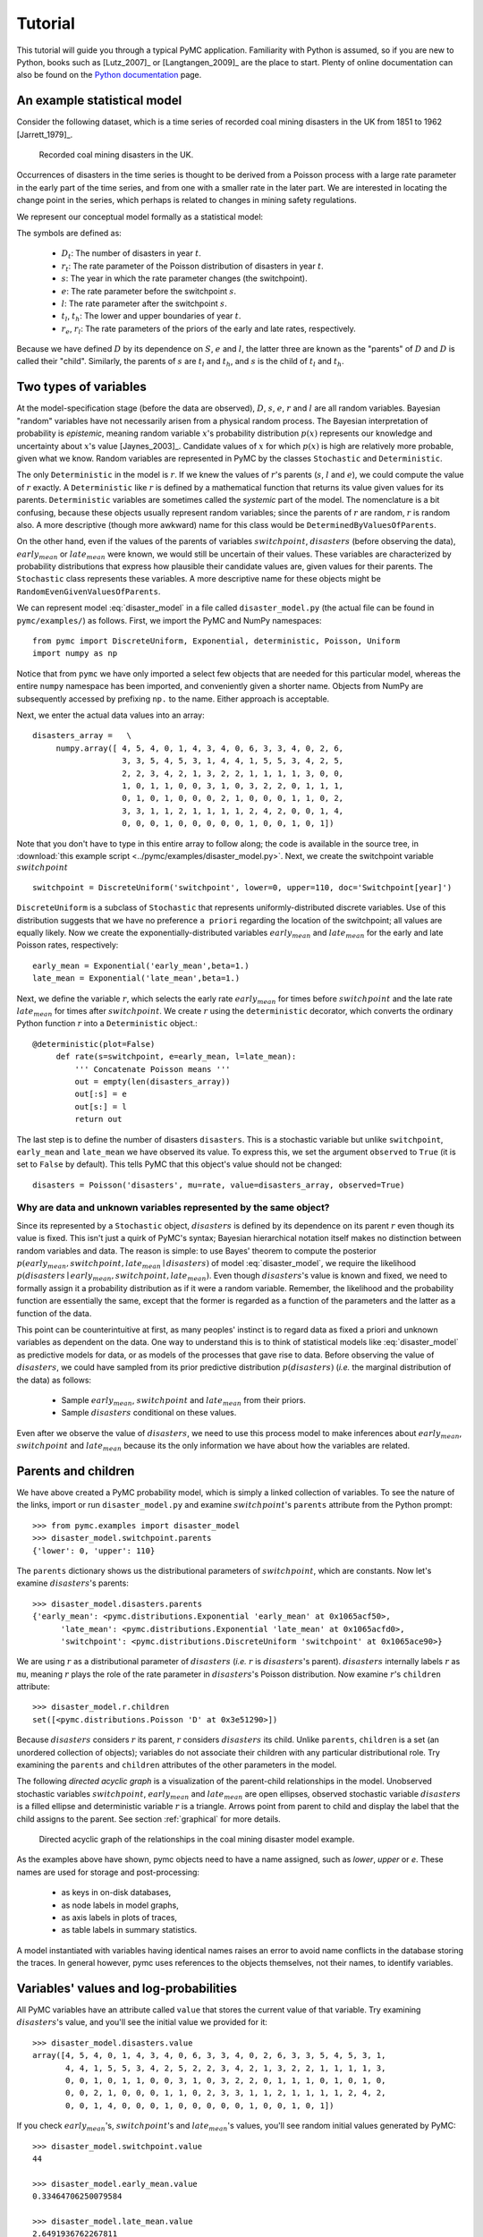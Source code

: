 ********
Tutorial
********

This tutorial will guide you through a typical PyMC application. Familiarity with Python is assumed, so if you are new to Python, books such as [Lutz_2007]_ or [Langtangen_2009]_ are the place to start. Plenty of online documentation can also be found on the `Python documentation`_ page.

An example statistical model
----------------------------

Consider the following dataset, which is a time series of recorded coal mining disasters in the UK from 1851 to 1962 [Jarrett_1979]_.

.. _disasters_figure:

.. figure:: _images/disasterts.*
   :width: 600 px
   
   Recorded coal mining disasters in the UK.

Occurrences of disasters in the time series is thought to be derived from a Poisson process with a large rate parameter in the early part of the time series, and from one with a smaller rate in the later part. We are interested in locating the change point in the series, which perhaps is related to changes in mining safety regulations.

We represent our conceptual model formally as a statistical model:

.. math::
    :label: DisasterModel
         
         \begin{array}{ccc}  (D_t | s, e, l) \sim\text{Poisson}\left(r_t\right), & r_t=\left\{\begin{array}{lll}             e &\text{if}& t< s\\ l &\text{if}& t\ge s             \end{array}\right.,&t\in[t_l,t_h]\\         s\sim \text{Discrete Uniform}(t_l, t_h)\\         e\sim \text{Exponential}(r_e)\\         l\sim \text{Exponential}(r_l)     \end{array}

The symbols are defined as:
    
    * :math:`D_t`: The number of disasters in year :math:`t`.
    * :math:`r_t`: The rate parameter of the Poisson distribution of disasters in year :math:`t`.
    * :math:`s`: The year in which the rate parameter changes (the switchpoint).
    * :math:`e`: The rate parameter before the switchpoint :math:`s`.
    * :math:`l`: The rate parameter after the switchpoint :math:`s`.
    * :math:`t_l`, :math:`t_h`: The lower and upper boundaries of year :math:`t`.
    * :math:`r_e`, :math:`r_l`: The rate parameters of the priors of the early and late rates, respectively.

Because we have defined :math:`D` by its dependence on :math:`S`, :math:`e` and :math:`l`, the latter three are known as the "parents" of :math:`D` and :math:`D` is called their "child". Similarly, the parents of :math:`s` are :math:`t_l` and :math:`t_h`, and :math:`s` is the child of :math:`t_l` and :math:`t_h`.


Two types of variables
----------------------

At the model-specification stage (before the data are observed), :math:`D`, :math:`s`, :math:`e`, :math:`r` and :math:`l` are all random variables. Bayesian "random" variables have not necessarily arisen from a physical random process. The Bayesian interpretation of probability is *epistemic*, meaning random variable :math:`x`'s probability distribution :math:`p(x)` represents our knowledge and uncertainty about :math:`x`'s value [Jaynes_2003]_. Candidate values of :math:`x` for which :math:`p(x)` is high are relatively more probable, given what we know. Random variables are represented in PyMC by the classes ``Stochastic`` and ``Deterministic``.

The only ``Deterministic`` in the model is :math:`r`. If we knew the values of :math:`r`'s parents (:math:`s`, :math:`l` and :math:`e`), we could compute the value of :math:`r` exactly. A ``Deterministic`` like :math:`r` is defined by a mathematical function that returns its value given values for its parents. ``Deterministic`` variables are sometimes called the *systemic* part of the model. The nomenclature is a bit confusing, because these objects usually represent random variables; since the parents of :math:`r` are random, :math:`r` is random also. A more descriptive (though more awkward) name for this class would be ``DeterminedByValuesOfParents``.

On the other hand, even if the values of the parents of variables :math:`switchpoint`, :math:`disasters` (before observing the data), :math:`early_mean` or :math:`late_mean` were known, we would still be uncertain of their values. These variables are characterized by probability distributions that express how plausible their candidate values are, given values for their parents. The ``Stochastic`` class represents these variables. A more descriptive name for these objects might be ``RandomEvenGivenValuesOfParents``.

We can represent model :eq:`disaster_model` in a file called ``disaster_model.py`` (the actual file can be found in ``pymc/examples/``) as follows. First, we import the PyMC and NumPy namespaces::
   
   from pymc import DiscreteUniform, Exponential, deterministic, Poisson, Uniform
   import numpy as np

Notice that from ``pymc`` we have only imported a select few objects that are needed for this particular model, whereas the entire ``numpy`` namespace has been imported, and conveniently given a shorter name. Objects from NumPy are subsequently accessed by prefixing ``np.`` to the name. Either approach is acceptable.

Next, we enter the actual data values into an array::
   
   disasters_array =   \
        numpy.array([ 4, 5, 4, 0, 1, 4, 3, 4, 0, 6, 3, 3, 4, 0, 2, 6,
                      3, 3, 5, 4, 5, 3, 1, 4, 4, 1, 5, 5, 3, 4, 2, 5,
                      2, 2, 3, 4, 2, 1, 3, 2, 2, 1, 1, 1, 1, 3, 0, 0,
                      1, 0, 1, 1, 0, 0, 3, 1, 0, 3, 2, 2, 0, 1, 1, 1,
                      0, 1, 0, 1, 0, 0, 0, 2, 1, 0, 0, 0, 1, 1, 0, 2,
                      3, 3, 1, 1, 2, 1, 1, 1, 1, 2, 4, 2, 0, 0, 1, 4,
                      0, 0, 0, 1, 0, 0, 0, 0, 0, 1, 0, 0, 1, 0, 1])

Note that you don't have to type in this entire array to follow along; the code is available in the source tree, in :download:`this example script <../pymc/examples/disaster_model.py>`.  Next, we create the switchpoint variable :math:`switchpoint` ::
   
   switchpoint = DiscreteUniform('switchpoint', lower=0, upper=110, doc='Switchpoint[year]')


``DiscreteUniform`` is a subclass of ``Stochastic`` that represents uniformly-distributed discrete variables. Use of this distribution suggests that we have no preference ``a priori`` regarding the location of the switchpoint; all values are equally likely. Now we create the exponentially-distributed variables :math:`early_mean` and :math:`late_mean` for the early and late Poisson
rates, respectively::
	
	early_mean = Exponential('early_mean',beta=1.)
	late_mean = Exponential('late_mean',beta=1.)

Next, we define the variable :math:`r`, which selects the early rate :math:`early_mean` for times before :math:`switchpoint` and the late rate :math:`late_mean` for times after :math:`switchpoint`. We create :math:`r` using the ``deterministic`` decorator, which converts the ordinary Python function :math:`r` into a ``Deterministic`` object.::
   
   @deterministic(plot=False)
	def rate(s=switchpoint, e=early_mean, l=late_mean):
	    ''' Concatenate Poisson means '''
	    out = empty(len(disasters_array))
	    out[:s] = e
	    out[s:] = l
	    return out

The last step is to define the number of disasters ``disasters``. This is a stochastic variable but unlike ``switchpoint``, ``early_mean`` and ``late_mean`` we have observed its value. To express this, we set the argument ``observed`` to ``True`` (it is set to ``False`` by default). This tells PyMC that this object's value should not be changed::
   
   disasters = Poisson('disasters', mu=rate, value=disasters_array, observed=True)


Why are data and unknown variables represented by the same object?
~~~~~~~~~~~~~~~~~~~~~~~~~~~~~~~~~~~~~~~~~~~~~~~~~~~~~~~~~~~~~~~~~~

Since its represented by a ``Stochastic`` object, :math:`disasters` is defined by its dependence on its parent :math:`r` even though its value is fixed. This isn't just a quirk of PyMC's syntax; Bayesian hierarchical notation itself makes no distinction between random variables and data. The reason is simple: to use Bayes' theorem to compute the posterior :math:`p(early_mean,switchpoint,late_mean \mid disasters)` of model :eq:`disaster_model`, we require the likelihood :math:`p(disasters \mid early_mean,switchpoint,late_mean)`. Even though :math:`disasters`'s value is known and fixed, we need to formally assign it a probability distribution as if it were a random variable. Remember, the likelihood and the probability function are essentially the same, except that the former is regarded as a function of the parameters and the latter as a function of the data.

This point can be counterintuitive at first, as many peoples' instinct is to regard data as fixed a priori and unknown variables as dependent on the data. One way to understand this is to think of statistical models like :eq:`disaster_model` as predictive models for data, or as models of the processes that gave rise to data. Before observing the value of :math:`disasters`, we could have sampled from its prior predictive distribution :math:`p(disasters)` (*i.e.* the marginal distribution of the data) as follows:
    
    * Sample :math:`early_mean`, :math:`switchpoint` and :math:`late_mean` from their priors.
    * Sample :math:`disasters` conditional on these values.

Even after we observe the value of :math:`disasters`, we need to use this process model to make inferences about :math:`early_mean`, :math:`switchpoint` and :math:`late_mean` because its the only information we have about how the variables are related.


Parents and children
--------------------


We have above created a PyMC probability model, which is simply a linked collection of variables. To see the nature of the links, import or run ``disaster_model.py`` and examine :math:`switchpoint`'s ``parents`` attribute from the Python prompt::
   
   >>> from pymc.examples import disaster_model
   >>> disaster_model.switchpoint.parents
   {'lower': 0, 'upper': 110}

The ``parents`` dictionary shows us the distributional parameters of :math:`switchpoint`, which are constants. Now let's examine :math:`disasters`'s parents::
   
   >>> disaster_model.disasters.parents
   {'early_mean': <pymc.distributions.Exponential 'early_mean' at 0x1065acf50>,
	 'late_mean': <pymc.distributions.Exponential 'late_mean' at 0x1065acfd0>,
	 'switchpoint': <pymc.distributions.DiscreteUniform 'switchpoint' at 0x1065ace90>}

We are using :math:`r` as a distributional parameter of :math:`disasters` (*i.e.* :math:`r` is :math:`disasters`'s parent). :math:`disasters` internally labels :math:`r` as ``mu``, meaning :math:`r` plays the role of the rate parameter in :math:`disasters`'s Poisson distribution. Now examine :math:`r`'s ``children`` attribute::
   
   >>> disaster_model.r.children
   set([<pymc.distributions.Poisson 'D' at 0x3e51290>])

Because :math:`disasters` considers :math:`r` its parent, :math:`r` considers :math:`disasters` its child. Unlike ``parents``, ``children`` is a set (an unordered collection of objects); variables do not associate their children with any particular distributional role. Try examining the ``parents`` and ``children`` attributes of the other parameters in the model.

The following `directed acyclic graph` is a visualization of the parent-child relationships in the model. Unobserved stochastic variables :math:`switchpoint`, :math:`early_mean` and :math:`late_mean` are open ellipses, observed stochastic variable :math:`disasters` is a filled ellipse and deterministic variable :math:`r` is a triangle. Arrows point from parent to child and display the label that the child assigns to the parent. See section :ref:`graphical` for more details.

.. _dag:

.. figure:: _images/DisasterModel2.*
   :width: 600 px
   
   Directed acyclic graph of the relationships in the coal mining disaster model example.

As the examples above have shown, pymc objects need to have a name assigned, such as *lower*, *upper* or *e*. These names are used for storage and post-processing:
  
  * as keys in on-disk databases,
  * as node labels in model graphs,
  * as axis labels in plots of traces,
  * as table labels in summary statistics.

A model instantiated with variables having identical names raises an error to avoid name conflicts in the database storing the traces. In general however, pymc uses references to the objects themselves, not their names, to identify variables.



Variables' values and log-probabilities
---------------------------------------

All PyMC variables have an attribute called ``value`` that stores the current value of that variable. Try examining :math:`disasters`'s value, and you'll see the initial value we provided for it::
   
   >>> disaster_model.disasters.value
   array([4, 5, 4, 0, 1, 4, 3, 4, 0, 6, 3, 3, 4, 0, 2, 6, 3, 3, 5, 4, 5, 3, 1,
          4, 4, 1, 5, 5, 3, 4, 2, 5, 2, 2, 3, 4, 2, 1, 3, 2, 2, 1, 1, 1, 1, 3,
          0, 0, 1, 0, 1, 1, 0, 0, 3, 1, 0, 3, 2, 2, 0, 1, 1, 1, 0, 1, 0, 1, 0,
          0, 0, 2, 1, 0, 0, 0, 1, 1, 0, 2, 3, 3, 1, 1, 2, 1, 1, 1, 1, 2, 4, 2,
          0, 0, 1, 4, 0, 0, 0, 1, 0, 0, 0, 0, 0, 1, 0, 0, 1, 0, 1])

If you check :math:`early_mean`'s, :math:`switchpoint`'s and :math:`late_mean`'s values, you'll see random initial values generated by PyMC::
   
   >>> disaster_model.switchpoint.value
   44
   
   >>> disaster_model.early_mean.value
   0.33464706250079584
   
   >>> disaster_model.late_mean.value
   2.6491936762267811

Of course, since these are ``Stochastic`` elements, your values will be different than these. If you check :math:`r`'s value, you'll see an array whose first :math:`switchpoint` elements are :math:`early_mean` (here 0.33464706), and whose remaining elements are :math:`late_mean` (here 2.64919368)::
   
   >>> disaster_model.r.value
   array([ 0.33464706,  0.33464706,  0.33464706,  0.33464706,  0.33464706,
           0.33464706,  0.33464706,  0.33464706,  0.33464706,  0.33464706,
           0.33464706,  0.33464706,  0.33464706,  0.33464706,  0.33464706,
           0.33464706,  0.33464706,  0.33464706,  0.33464706,  0.33464706,
           0.33464706,  0.33464706,  0.33464706,  0.33464706,  0.33464706,
           0.33464706,  0.33464706,  0.33464706,  0.33464706,  0.33464706,
           0.33464706,  0.33464706,  0.33464706,  0.33464706,  0.33464706,
           0.33464706,  0.33464706,  0.33464706,  0.33464706,  0.33464706,
           0.33464706,  0.33464706,  0.33464706,  0.33464706,  2.64919368,
           2.64919368,  2.64919368,  2.64919368,  2.64919368,  2.64919368,
           2.64919368,  2.64919368,  2.64919368,  2.64919368,  2.64919368,
           2.64919368,  2.64919368,  2.64919368,  2.64919368,  2.64919368,
           2.64919368,  2.64919368,  2.64919368,  2.64919368,  2.64919368,
           2.64919368,  2.64919368,  2.64919368,  2.64919368,  2.64919368,
           2.64919368,  2.64919368,  2.64919368,  2.64919368,  2.64919368,
           2.64919368,  2.64919368,  2.64919368,  2.64919368,  2.64919368,
           2.64919368,  2.64919368,  2.64919368,  2.64919368,  2.64919368,
           2.64919368,  2.64919368,  2.64919368,  2.64919368,  2.64919368,
           2.64919368,  2.64919368,  2.64919368,  2.64919368,  2.64919368,
           2.64919368,  2.64919368,  2.64919368,  2.64919368,  2.64919368,
           2.64919368,  2.64919368,  2.64919368,  2.64919368,  2.64919368,
           2.64919368,  2.64919368,  2.64919368,  2.64919368,  2.64919368])

To compute its value, :math:`r` calls the funtion we used to create it, passing in the values of its parents.

``Stochastic`` objects can evaluate their probability mass or density functions at their current values given the values of their parents. The logarithm of a stochastic object's probability mass or density can be accessed via the ``logp`` attribute. For vector-valued variables like :math:`disasters`, the ``logp`` attribute returns the sum of the logarithms of the joint probability or density of all elements of the value. Try examining :math:`switchpoint`'s and :math:`disasters`'s log-probabilities and :math:`early_mean`'s and :math:`late_mean`'s log-densities::
   
   >>> disaster_model.switchpoint.logp
   -4.7095302013123339
   
   >>> disaster_model.disasters.logp
   -1080.5149888046033
   
   >>> disaster_model.early_mean.logp
   -0.33464706250079584
   
   >>> disaster_model.late_mean.logp
   -2.6491936762267811

``Stochastic`` objects need to call an internal function to compute their ``logp`` attributes, as :math:`r` needed to call an internal function to compute its value. Just as we created :math:`r` by decorating a function that computes its value, it's possible to create custom ``Stochastic`` objects by decorating functions that compute their log-probabilities or densities (see chapter :ref:`chap_modelbuilding`). Users are thus not limited to the set of of statistical distributions provided by PyMC.

Using Variables as parents of other Variables
~~~~~~~~~~~~~~~~~~~~~~~~~~~~~~~~~~~~~~~~~~~~~

Let's take a closer look at our definition of :math:`disasters`::
   
   @deterministic(plot=False)
   def r(s=s, e=e, l=l):
       ''' Concatenate Poisson means '''
       out = numpy.empty(len(disasters_array))
       out[:s] = e
       out[s:] = l
       return out

The arguments :math:`switchpoint`, :math:`early_mean` and :math:`late_mean` are ``Stochastic`` objects, not numbers. Why aren't errors raised when we attempt to slice array ``out`` up to a ``Stochastic`` object?

Whenever a variable is used as a parent for a child variable, PyMC replaces it with its ``value`` attribute when the child's value or log-probability is computed. When :math:`r`'s value is recomputed, ``s.value`` is passed to the function as argument ``switchpoint``. To see the values of the parents of :math:`r` all together, look at ``r.parents.value``.

Fitting the model with MCMC
---------------------------

PyMC provides several objects that fit probability models (linked collections of variables) like ours. The primary such object, ``MCMC``, fits models with a Markov chain Monte Carlo algorithm [Gamerman_1997]_. To create an ``MCMC`` object to handle our model, import ``disaster_model.py`` and use it as an argument for ``MCMC``::
   
   >>> from pymc.examples import disaster_model
   >>> from pymc import MCMC
   >>> M = MCMC(disaster_model)

In this case ``M`` will expose variables ``switchpoint``, ``early_mean``, ``late_mean`` and ``disasters`` as attributes; that is, ``M.switchpoint`` will be the same object as ``disaster_model.switchpoint``.

To run the sampler, call the MCMC object's ``isample()`` (or ``sample()``) method with arguments for the number of iterations, burn-in length, and thinning interval (if desired)::
   
   >>> M.isample(iter=10000, burn=1000, thin=10)

After a few seconds, you should see that sampling has finished normally. The model has been fitted.


What does it mean to fit a model?
~~~~~~~~~~~~~~~~~~~~~~~~~~~~~~~~~

`Fitting` a model means characterizing its posterior distribution somehow. In this case, we are trying to represent the posterior :math:`p(s,e,l|D)` by a set of joint samples from it. To produce these samples, the MCMC sampler randomly updates the values of :math:`switchpoint`, :math:`early_mean` and :math:`late_mean` according to the Metropolis-Hastings algorithm [Gelman_2004]_ for ``iter``  iterations.

As the number of samples tends to infinity, the MCMC distribution of :math:`switchpoint`, :math:`early_mean` and :math:`late_mean` converges to the stationary distribution. In other words, their values can be considered as random draws from the posterior :math:`p(s,e,l|D)`. PyMC assumes that the ``burn`` parameter specifies a `sufficiently large` number of iterations for convergence of the algorithm, so it is up to the user to verify that this is the case (see chapter :ref:`chap_modelchecking`). Consecutive values sampled from :math:`switchpoint`, :math:`early_mean` and :math:`late_mean` are necessarily dependent on the previous sample, since it is a Markov chain. However, MCMC often results in strong autocorrelation among samples that can result in imprecise posterior inference. To circumvent this, it is often effective to thin the sample by only retaining every *k* th sample, where :math:`k` is an integer value. This thinning interval is passed to the sampler via the ``thin`` argument.

If you are not sure ahead of time what values to choose for the ``burn`` and ``thin`` parameters, you may want to retain all the MCMC samples, that is to set ``burn=0`` and ``thin=1``, and then discard the `burn-in period` and thin the samples after examining the traces (the series of samples). See [Gelman_2004]_ for general guidance.

Accessing the samples
~~~~~~~~~~~~~~~~~~~~~

The output of the MCMC algorithm is a `trace`, the sequence of retained samples for each variable in the model. These traces can be accessed using the ``trace(name, chain=-1)`` method. For example::
   
   >>> M.trace('switchpoint')[:]
   array([41, 40, 40, ..., 43, 44, 44])

The trace slice ``[start:stop:step]`` works just like the NumPy array slice. By default, the returned trace array contains the samples from the last call to ``sample``, that is, ``chain=-1``, but the trace from previous sampling runs can be retrieved by specifying the correspondent chain index. To return the trace from all chains, simply use ``chain=None``. [#1]_

Sampling output
~~~~~~~~~~~~~~~

You can examine the marginal posterior of any variable by plotting a histogram of its trace::
   
   >>> from pylab import hist, show
   >>> hist(M.trace('late_mean')[:])
   (array([   8,   52,  565, 1624, 2563, 2105, 1292,  488,  258,   45]),
    array([ 0.52721865,  0.60788251,  0.68854637,  0.76921023,  0.84987409,
           0.93053795,  1.01120181,  1.09186567,  1.17252953,  1.25319339]),
    <a list of 10 Patch objects>)
   >>> show()

You should see something like this:

.. figure:: _images/ltrace.*
   :width: 600 px
   
   Histogram of the marginal posterior probability of parameter :math:`late_mean`.

PyMC has its own plotting functionality, via the optional ``matplotlib`` module as noted in the installation notes. The ``Matplot`` module includes a ``plot`` function that takes the model (or a single parameter) as an argument::
   
   >>> from pymc.Matplot import plot
   >>> plot(M)

For each variable in the model, ``plot`` generates a composite figure, such as this one for the switchpoint in the disasters model:

.. figure:: _images/spost.*
   
   Temporal series and histogram of the samples drawn for :math:`switchpoint`.

The left-hand pane of this figure shows the temporal series of the samples from :math:`switchpoint`, while the right-hand pane shows a histogram of the trace. The trace is useful for evaluating and diagnosing the algorithm's performance (see [Gelman_1996]_), while the histogram is useful for visualizing the posterior.

For a non-graphical summary of the posterior, simply call ``M.stats()``.


Imputation of Missing Data
~~~~~~~~~~~~~~~~~~~~~~~~~~

As with most ``textbook examples``, the models we have examined so far assume that the associated data are complete. That is, there are no missing values corresponding to any observations in the dataset. However, many real-world datasets contain one or more missing values, usually due to some logistical problem during the data collection process. The easiest way of dealing with observations that contain missing values is simply to exclude them from the analysis. However, this results in loss of information if an excluded observation contains valid values for other quantities, and can bias results. An alternative is to impute the missing values, based on information in the rest of the model.

For example, consider a survey dataset for some wildlife species:

=====  ====  ========  ===========
Count  Site  Observer  Temperature
=====  ====  ========  ===========
15     1     1         15
10     1     2         NA
6      1     1         11
=====  ====  ========  ===========

Each row contains the number of individuals seen during the survey, along with three covariates: the site on which the survey was conducted, the observer that collected the data, and the temperature during the survey. If we are interested in modelling, say, population size as a function of the count and the associated covariates, it is difficult to accommodate the second observation because the temperature is missing (perhaps the thermometer was broken that day). Ignoring this observation will allow us to fit the model, but it wastes information that is contained in the other covariates.

In a Bayesian modelling framework, missing data are accommodated simply by treating them as unknown model parameters. Values for the missing data :math:`\tilde{y}` are estimated naturally, using the posterior predictive distribution:

.. math::
   p(\tilde{y}|y) = \int p(\tilde{y}|\theta) f(\theta|y) d\theta

This describes additional data :math:`\tilde{y}`, which may either be considered unobserved data or potential future observations. We can use the posterior predictive distribution to model the likely values of missing data.

Consider the coal mining disasters data introduced previously. Assume that two years of data are missing from the time series; we indicate this in the data array by the use of an arbitrary placeholder value, None.::
	
	x = numpy.array([ 4, 5, 4, 0, 1, 4, 3, 4, 0, 6, 3, 3, 4, 0, 2, 6,
	3, 3, 5, 4, 5, 3, 1, 4, 4, 1, 5, 5, 3, 4, 2, 5,
	2, 2, 3, 4, 2, 1, 3, None, 2, 1, 1, 1, 1, 3, 0, 0,
	1, 0, 1, 1, 0, 0, 3, 1, 0, 3, 2, 2, 0, 1, 1, 1,
	0, 1, 0, 1, 0, 0, 0, 2, 1, 0, 0, 0, 1, 1, 0, 2,
	3, 3, 1, None, 2, 1, 1, 1, 1, 2, 4, 2, 0, 0, 1, 4,
	0, 0, 0, 1, 0, 0, 0, 0, 0, 1, 0, 0, 1, 0, 1])


To estimate these values in PyMC, we generate a masked array. These are specialised NumPy arrays that contain a matching True or False value for each element to indicate if that value should be excluded from any computation. Masked arrays can be generated using NumPy's ``ma.masked_equal`` function::
	
	>>> masked_data = numpy.ma.masked_equal(x, value=None)
	>>> masked_data
	masked_array(data = [4 5 4 0 1 4 3 4 0 6 3 3 4 0 2 6 3 3 5 4 5 3 1 4 4 1 5 5 3
	 4 2 5 2 2 3 4 2 1 3 -- 2 1 1 1 1 3 0 0 1 0 1 1 0 0 3 1 0 3 2 2 0 1 1 1 0 1 0
	 1 0 0 0 2 1 0 0 0 1 1 0 2 3 3 1 -- 2 1 1 1 1 2 4 2 0 0 1 4 0 0 0 1 0 0 0 0 0 1
	 0 0 1 0 1],
	 mask = [False False False False False False False False False False False False
	 False False False False False False False False False False False False
	 False False False False False False False False False False False False
	 False False False  True False False False False False False False False
	 False False False False False False False False False False False False
	 False False False False False False False False False False False False
	 False False False False False False False False False False False  True
	 False False False False False False False False False False False False
	 False False False False False False False False False False False False
	 False False False],
	      fill_value=?)


This masked array, in turn, can then be passed to PyMC's own ``Impute`` function, which replaces the missing values with Stochastic variables of the desired type. For the coal mining disasters problem, recall that disaster events were modelled as Poisson variates::
   
   >>> from pymc import Impute
   >>> D = Impute('D', Poisson, masked_data, mu=r)
   >>> D
   [<pymc.distributions.Poisson 'D[0]' at 0x4ba42d0>,
    <pymc.distributions.Poisson 'D[1]' at 0x4ba4330>,
    <pymc.distributions.Poisson 'D[2]' at 0x4ba44d0>,
    <pymc.distributions.Poisson 'D[3]' at 0x4ba45f0>,
   ...
    <pymc.distributions.Poisson 'D[110]' at 0x4ba46d0>]


Here :math:`r` is an array of means for each year of data, allocated according to the location of the switchpoint. Each element in :math:`disasters` is a Poisson Stochastic, irrespective of whether the observation was missing or not. The difference is that actual observations are data Stochastics (``observed=True``), while the missing values are non-data Stochastics. The latter are considered unknown, rather than fixed, and therefore estimated by the MCMC algorithm, just as unknown model parameters.

In this example, we have manually generated the masked array for illustration. In practice, the ``Impute`` function will mask arrays automatically, replacing all ``None`` values with Stochastics. Hence, only the original data array needs to be passed.

The entire model looks very similar to the original model::
   
   # Switchpoint
   s = DiscreteUniform('s', lower=0, upper=110)
   # Early mean
   e = Exponential('e', beta=1)
   # Late mean
   l = Exponential('l', beta=1)
   
   @deterministic(plot=False)
   def r(s=s, e=e, l=l):
       '''Allocate appropriate mean to time series'''
       out = numpy.empty(len(disasters_array))
       # Early mean prior to switchpoint
       out[:s] = e
       # Late mean following switchpoint
       out[s:] = l
       return out
   
   # Where the value of x is None, the value is taken as missing.
   D = Impute('D', Poisson, x, mu=r)

.. missing_

.. figure:: _images/missing.*
   
   Trace and posterior distribution of the second missing data point in the example.


The main limitation of this approach for imputation is performance. Because each element in the data array is modeled by an individual Stochastic, rather than a single Stochastic for the entire array, the number of nodes in the overall model increases from 4 to 113. This significantly slows the rate of sampling, due to the overhead costs associated with iterations over individual nodes.


Fine-tuning the MCMC algorithm
------------------------------

MCMC objects handle individual variables via *step methods*, which determine how parameters are updated at each step of the MCMC algorithm. By default, step methods are automatically assigned to variables by PyMC. To see which step methods :math:`M` is using, look at its ``step_method_dict`` attribute with respect to each parameter::
   
   >>> M.step_method_dict[disaster_model.switchpoint]
   [<pymc.StepMethods.DiscreteMetropolis object at 0x3e8cb50>]
   
   >>> M.step_method_dict[disaster_model.early_mean]
   [<pymc.StepMethods.Metropolis object at 0x3e8cbb0>]
   
   >>> M.step_method_dict[disaster_model.late_mean]
   [<pymc.StepMethods.Metropolis object at 0x3e8ccb0>]

The value of ``step_method_dict`` corresponding to a particular variable is a list of the step methods :math:`M` is using to handle that variable.

You can force :math:`M` to use a particular step method by calling ``M.use_step_method`` before telling it to sample. The following call will cause :math:`M` to handle :math:`late_mean` with a standard ``Metropolis`` step method, but with proposal standard deviation equal to :math:`2`::
   
   >>> from pymc import Metropolis
   M.use_step_method(Metropolis, disaster_model.l, proposal_sd=2.)


Another step method class, ``AdaptiveMetropolis``, is better at handling highly-correlated variables. If your model mixes poorly, using ``AdaptiveMetropolis`` is a sensible first thing to try.


Beyond the basics
-----------------

That was a brief introduction to basic PyMC usage. Many more topics are covered in the subsequent sections, including:
   
   * Class ``Potential``, another building block for probability models in addition to ``Stochastic`` and ``Deterministic``
   * Normal approximations
   * Using custom probability distributions
   * Object architecture
   * Saving traces to the disk, or streaming them to the disk during sampling
   * Writing your own step methods and fitting algorithms.

Also, be sure to check out the documentation for the Gaussian process extension,
which is available on PyMC's `download`_ page.

.. _download: http://code.google.com/p/pymc/downloads/list

.. _Python documentation: http://www.python.org/doc/

.. [#1] Note that the unknown variables :math:`switchpoint`, :math:`early_mean`, :math:`late_mean` and :math:`r` will all accrue samples, but :math:`disasters` will not because its value has been observed and is not updated. Hence :math:`disasters` has no trace and calling ``M.trace('disasters')[:]`` will raise an error.